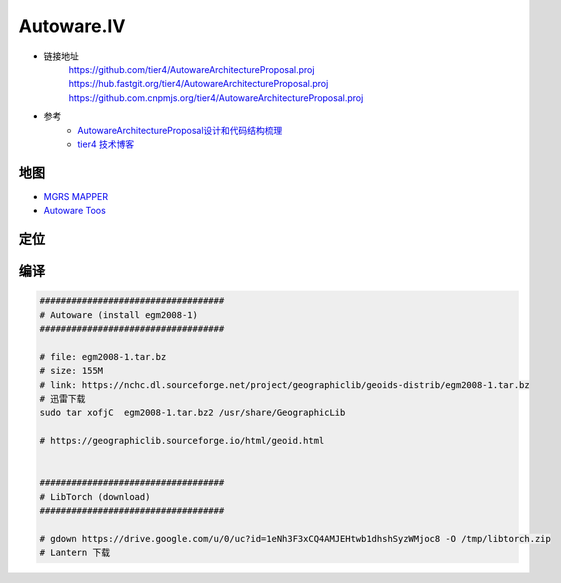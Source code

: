 Autoware.IV
============

* 链接地址
    https://github.com/tier4/AutowareArchitectureProposal.proj
    https://hub.fastgit.org/tier4/AutowareArchitectureProposal.proj
    https://github.com.cnpmjs.org/tier4/AutowareArchitectureProposal.proj

* 参考
    * `AutowareArchitectureProposal设计和代码结构梳理 <https://blog.csdn.net/moyu123456789/article/details/108584169>`_
    * `tier4 技术博客 <https://tech.tier4.jp/>`_

地图
------------

* `MGRS MAPPER <https://mgrs-mapper.com/app>`_
* `Autoware Toos <https://tools.tier4.jp/>`_


定位
------------


编译
------------


.. code-block:: sh

        ###################################
        # Autoware (install egm2008-1)
        ###################################

        # file: egm2008-1.tar.bz 
        # size: 155M
        # link: https://nchc.dl.sourceforge.net/project/geographiclib/geoids-distrib/egm2008-1.tar.bz
        # 迅雷下载
        sudo tar xofjC  egm2008-1.tar.bz2 /usr/share/GeographicLib

        # https://geographiclib.sourceforge.io/html/geoid.html


        ###################################
        # LibTorch (download)
        ###################################

        # gdown https://drive.google.com/u/0/uc?id=1eNh3F3xCQ4AMJEHtwb1dhshSyzWMjoc8 -O /tmp/libtorch.zip
        # Lantern 下载



.. raw:: html

    <iframe frameborder="no" border="0" marginwidth="0" marginheight="0" width=330 height=86 src="http://music.163.com/outchain/player?type=2&id=31445554&auto=1&height=66">
    </iframe>
